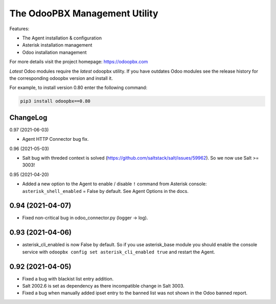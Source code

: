 ===============================
The OdooPBX Management Utility
===============================
Features:

* The Agent installation & configuration
* Asterisk installation management
* Odoo installation management

For more details visit the project homepage: https://odoopbx.com

*Latest* Odoo modules require the *latest* odoopbx utility. If you have outdates Odoo modules
see the release history for the corresponding odoopbx version and install it.

For example, to install version 0.80 enter the following command:

.. code::

    pip3 install odoopbx==0.80


ChangeLog
#########
0.97 (2021-06-03)

* Agent HTTP Connector bug fix.

0.96 (2021-05-03)

* Salt bug with threded context is solved (https://github.com/saltstack/salt/issues/59962). So we now use Salt >= 3003!

0.95 (2021-04-20)

* Added a new option to the Agent to enable / disable ``!`` command from Asterisk console:
  ``asterisk_shell_enabled`` = False by default. See Agent Options in the docs.

0.94 (2021-04-07)
#################

* Fixed non-critical bug in odoo_connector.py (logger -> log).

0.93 (2021-04-06)
#################

* asterisk_cli_enabled is now False by default. So if you use asterisk_base module you should
  enable the console service with ``odoopbx config set asterisk_cli_enabled true`` and restart the Agent.

0.92 (2021-04-05)
#################

* Fixed a bug with blackist list entry addition.
* Salt 2002.6 is set as dependency as there incompatible change in Salt 3003.
* Fixed a bug when manually added ipset entry to the banned list was not shown in the Odoo banned report.

